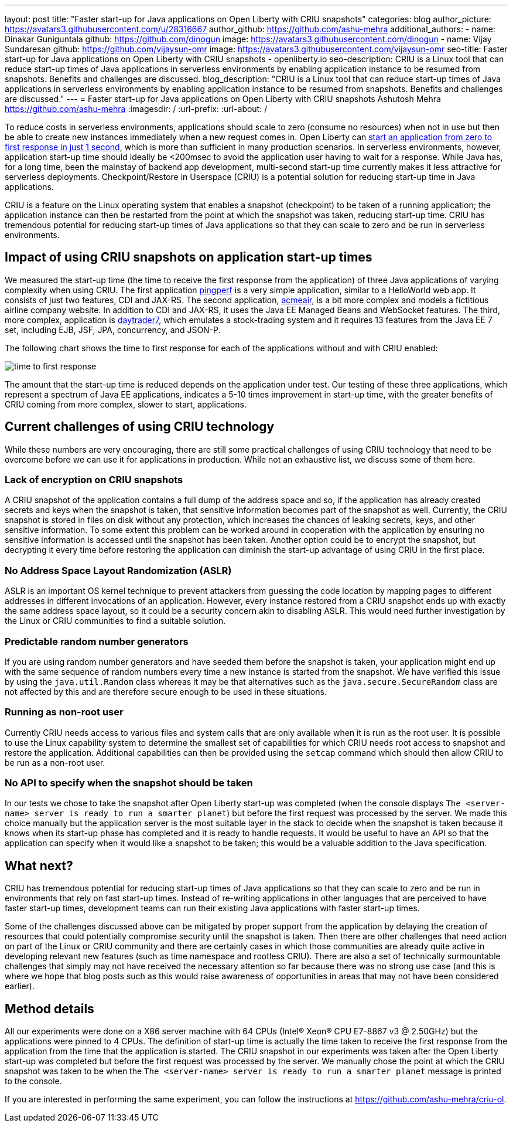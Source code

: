 ---
layout: post
title: "Faster start-up for Java applications on Open Liberty with CRIU snapshots"
categories: blog
author_picture: https://avatars3.githubusercontent.com/u/28316667
author_github: https://github.com/ashu-mehra
additional_authors: 
 - name: Dinakar Guniguntala
   github: https://github.com/dinogun
   image: https://avatars3.githubusercontent.com/dinogun
 - name: Vijay Sundaresan
   github: https://github.com/vijaysun-omr
   image: https://avatars3.githubusercontent.com/vijaysun-omr
seo-title: Faster start-up for Java applications on Open Liberty with CRIU snapshots - openliberty.io
seo-description: CRIU is a Linux tool that can reduce start-up times of Java applications in serverless environments by enabling application instance to be resumed from snapshots. Benefits and challenges are discussed.
blog_description: "CRIU is a Linux tool that can reduce start-up times of Java applications in serverless environments by enabling application instance to be resumed from snapshots. Benefits and challenges are discussed."
---
= Faster start-up for Java applications on Open Liberty with CRIU snapshots
Ashutosh Mehra <https://github.com/ashu-mehra>
:imagesdir: /
:url-prefix:
:url-about: /

To reduce costs in serverless environments, applications should scale to zero (consume no resources) when not in use but then be able to create new instances immediately when a new request comes in. Open Liberty can https://openliberty.io/blog/2019/10/30/faster-startup-open-liberty.html[start an application from zero to first response in just 1 second], which is more than sufficient in many production scenarios. In serverless environments, however, application start-up time should ideally be <200msec to avoid the application user having to wait for a response. While Java has, for a long time, been the mainstay of backend app development, multi-second start-up time currently makes it less attractive for serverless deployments. Checkpoint/Restore in Userspace (CRIU) is a potential solution for reducing start-up time in Java applications.

CRIU is a feature on the Linux operating system that enables a snapshot (checkpoint) to be taken of a running application; the application instance can then be restarted from the point at which the snapshot was taken, reducing start-up time. CRIU has tremendous potential for reducing start-up times of Java applications so that they can scale to zero and be run in serverless environments.

== Impact of using CRIU snapshots on application start-up times

We measured the start-up time (the time to receive the first response from the application) of three Java applications of varying complexity when using CRIU. The first application https://github.com/HotswapProjects/pingperf[pingperf] is a very simple application, similar to a HelloWorld web app. It consists of just two features, CDI and JAX-RS. The second application, https://github.com/blueperf/acmeair-monolithic-java[acmeair], is a bit more complex and models a fictitious airline company website. In addition to CDI and JAX-RS, it uses the Java EE Managed Beans and WebSocket features. The third, more complex, application is https://github.com/WASdev/sample.daytrader7[daytrader7], which emulates a stock-trading system and it requires 13 features from the Java EE 7 set, including EJB, JSF, JPA, concurrency, and JSON-P.

The following chart shows the time to first response for each of the applications without and with CRIU enabled:

image::img/blog/time_to_first_response.png[align="center"]

The amount that the start-up time is reduced depends on the application under test. Our testing of these three applications, which represent a spectrum of Java EE applications, indicates a 5-10 times improvement in start-up time, with the greater benefits of CRIU coming from more complex, slower to start, applications.

== Current challenges of using CRIU technology

While these numbers are very encouraging, there are still some practical challenges of using CRIU technology that need to be overcome before we can use it for applications in production. While not an exhaustive list, we discuss some of them here.

=== Lack of encryption on CRIU snapshots

A CRIU snapshot of the application contains a full dump of the address space and so, if the application has already created secrets and keys when the snapshot is taken, that sensitive information becomes part of the snapshot as well. Currently, the CRIU snapshot is stored in files on disk without any protection, which increases the chances of leaking secrets, keys, and other sensitive information. To some extent this problem can be worked around in cooperation with the application by ensuring no sensitive information is accessed until the snapshot has been taken. Another option could be to encrypt the snapshot, but decrypting it every time before restoring the application can diminish the start-up advantage of using CRIU in the first place.

=== No Address Space Layout Randomization (ASLR)

ASLR is an important OS kernel technique to prevent attackers from guessing the code location by mapping pages to different addresses in different invocations of an application. However, every instance restored from a CRIU snapshot ends up with exactly the same address space layout, so it could be a security concern akin to disabling ASLR. This would need further investigation by the Linux or CRIU communities to find a suitable solution.

=== Predictable random number generators

If you are using random number generators and have seeded them before the snapshot is taken, your application might end up with the same sequence of random numbers every time a new instance is started from the snapshot. We have verified this issue by using the `java.util.Random` class whereas it may be that alternatives such as the `java.secure.SecureRandom` class are not affected by this and are therefore secure enough to be used in these situations.

=== Running as non-root user

Currently CRIU needs access to various files and system calls that are only available when it is run as the root user. It is possible to use the Linux capability system to determine the smallest set of capabilities for which CRIU needs root access to snapshot and restore the application. Additional capabilities can then be provided using the `setcap` command which should then allow CRIU to be run as a non-root user.

=== No API to specify when the snapshot should be taken

In our tests we chose to take the snapshot after Open Liberty start-up was completed (when the console displays `The <server-name> server is ready to run a smarter planet`) but before the first request was processed by the server. We made this choice manually but the application server is the most suitable layer in the stack to decide when the snapshot is taken because it knows when its start-up phase has completed and it is ready to handle requests. It would be useful to have an API so that the application can specify when it would like a snapshot to be taken; this would be a valuable addition to the Java specification.

== What next?

CRIU has tremendous potential for reducing start-up times of Java applications so that they can scale to zero and be run in environments that rely on fast start-up times. Instead of re-writing applications in other languages that are perceived to have faster start-up times, development teams can run their existing Java applications with faster start-up times.

Some of the challenges discussed above can be mitigated by proper support from the application by delaying the creation of resources that could potentially compromise security until the snapshot is taken. Then there are other challenges that need action on part of the Linux or CRIU community and there are certainly cases in which those communities are already quite active in developing relevant new features (such as time namespace and rootless CRIU). There are also a set of technically surmountable challenges that simply may not have received the necessary attention so far because there was no strong use case (and this is where we hope that blog posts such as this would raise awareness of opportunities in areas that may not have been considered earlier).

== Method details

All our experiments were done on a X86 server machine with 64 CPUs (Intel(R) Xeon(R) CPU E7-8867 v3 @ 2.50GHz) but the applications were pinned to 4 CPUs. The definition of start-up time is actually the time taken to receive the first response from the application from the time that the application is started.
The CRIU snapshot in our experiments was taken after the Open Liberty start-up was completed but before the first request was processed by the server. We manually chose the point at which the CRIU snapshot was taken to be when the `The <server-name> server is ready to run a smarter planet` message is printed to the console.

If you are interested in performing the same experiment, you can follow the instructions at https://github.com/ashu-mehra/criu-ol.
